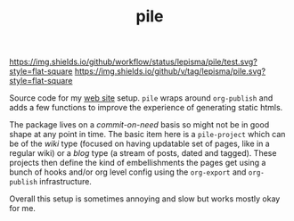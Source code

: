 #+TITLE: pile

[[https://img.shields.io/github/workflow/status/lepisma/pile/test.svg?style=flat-square]] [[https://img.shields.io/github/v/tag/lepisma/pile.svg?style=flat-square]]

Source code for my [[https://lepisma.xyz/][web site]] setup. ~pile~ wraps around ~org-publish~ and adds a few
functions to improve the experience of generating static htmls.

The package lives on a /commit-on-need/ basis so might not be in good shape at any
point in time. The basic item here is a ~pile-project~ which can be of the /wiki/
type (focused on having updatable set of pages, like in a regular wiki) or a
/blog/ type (a stream of posts, dated and tagged). These projects then define the
kind of embellishments the pages get using a bunch of hooks and/or org level
config using the ~org-export~ and ~org-publish~ infrastructure.

Overall this setup is sometimes annoying and slow but works mostly okay for me.
